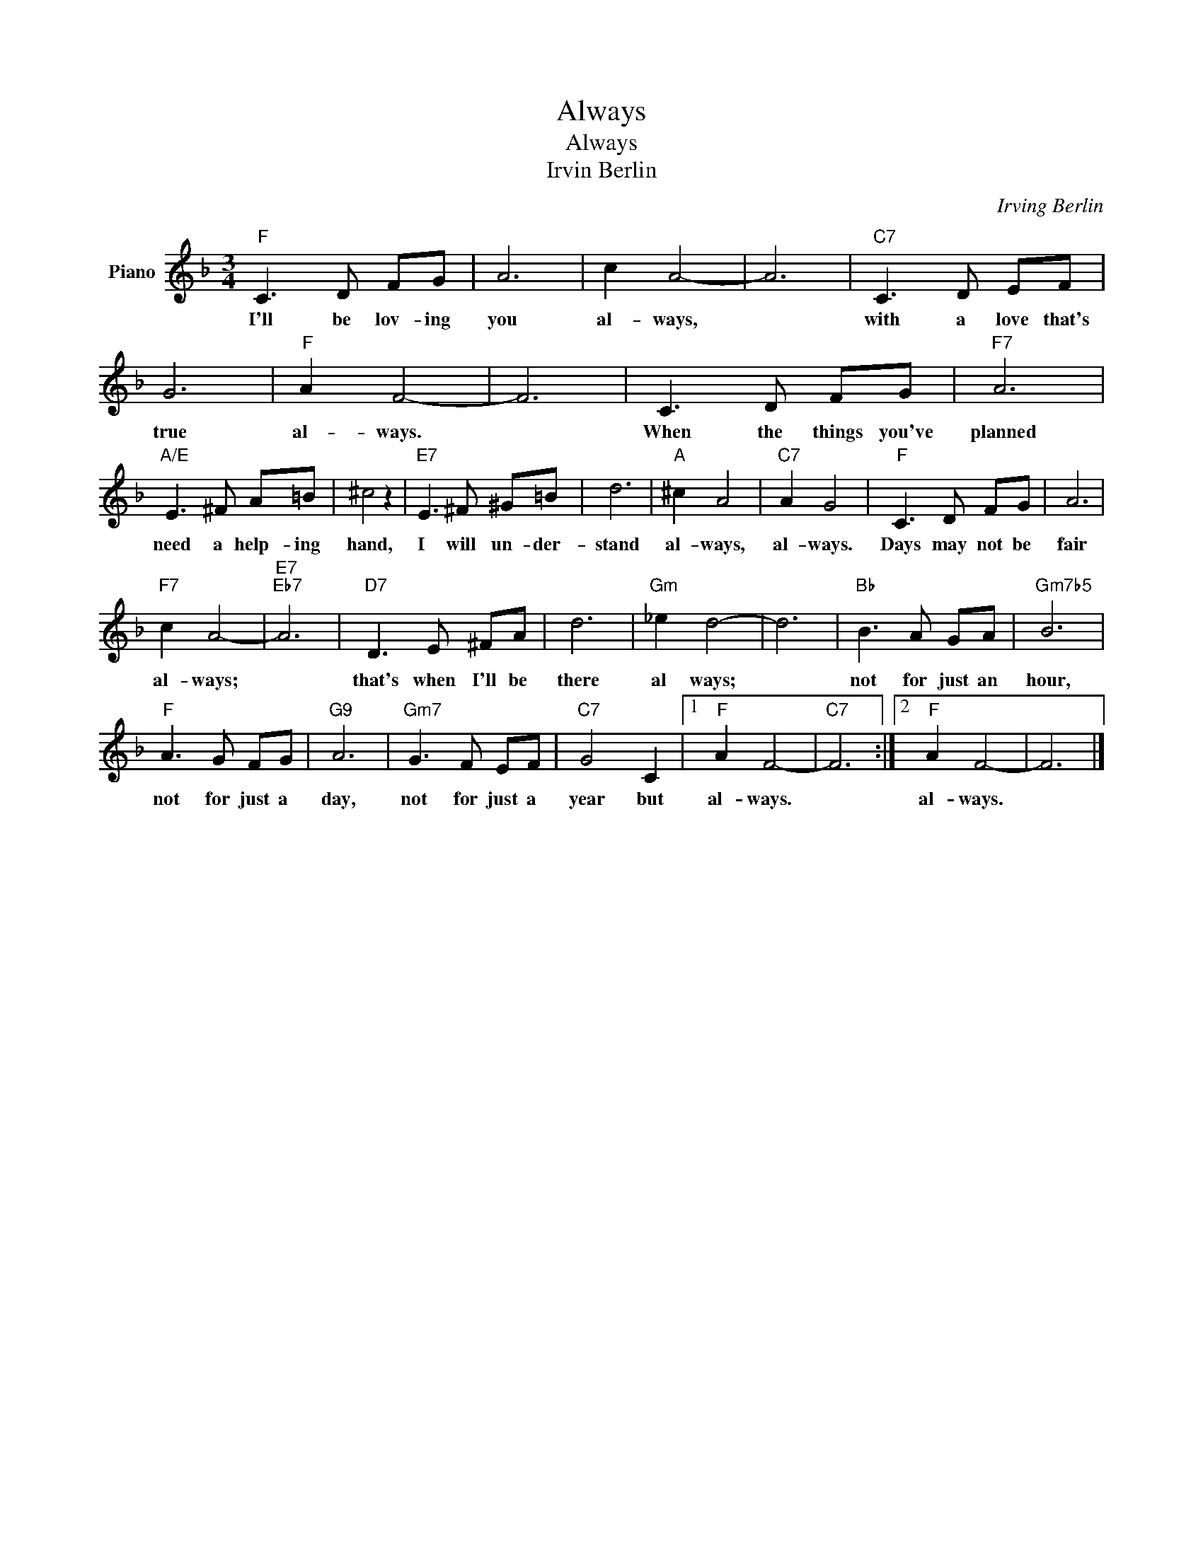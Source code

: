 X:1
T:Always
T:Always
T:Irvin Berlin 
C:Irving Berlin
Z:All Rights Reserved
L:1/8
M:3/4
K:F
V:1 treble nm="Piano"
%%MIDI program 0
V:1
"F" C3 D FG | A6 | c2 A4- | A6 |"C7" C3 D EF | G6 |"F" A2 F4- | F6 | C3 D FG |"F7" A6 | %10
w: I'll be lov- ing|you|al- ways,||with a love that's|true|al- ways.||When the things you've|planned|
"A/E" E3 ^F A=B | ^c4 z2 |"E7" E3 ^F ^G=B | d6 |"A" ^c2 A4 |"C7" A2 G4 |"F" C3 D FG | A6 | %18
w: need a help- ing|hand,|I will un- der-|stand|al- ways,|al- ways.|Days may not be|fair|
"F7" c2 A4- |"E7""Eb7" A6 |"D7" D3 E ^FA | d6 |"Gm" _e2 d4- | d6 |"Bb" B3 A GA |"Gm7b5" B6 | %26
w: al- ways;||that's when I'll be|there|al ways;||not for just an|hour,|
"F" A3 G FG |"G9" A6 |"Gm7" G3 F EF |"C7" G4 C2 |1"F" A2 F4- |"C7" F6 :|2"F" A2 F4- | F6 |] %34
w: not for just a|day,|not for just a|year but|al- ways.||al- ways.||

